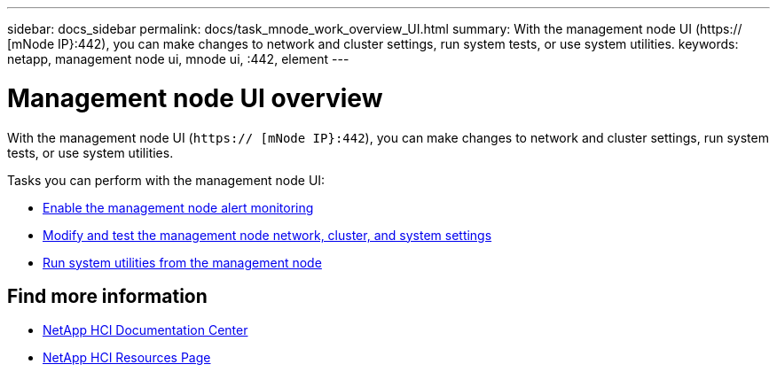 ---
sidebar: docs_sidebar
permalink: docs/task_mnode_work_overview_UI.html
summary: With the management node UI (https:// [mNode IP}:442), you can make changes to network and cluster settings, run system tests, or use system utilities.
keywords: netapp, management node ui, mnode ui, :442, element
---

= Management node UI overview

:hardbreaks:
:nofooter:
:icons: font
:linkattrs:
:imagesdir: ../media/

[.lead]
With the management node UI (`https:// [mNode IP}:442`), you can make changes to network and cluster settings, run system tests, or use system utilities.

Tasks you can perform with the management node UI:

* link:task_mnode_enable_alerts.html[Enable the management node alert monitoring]
* link:task_mnode_settings.html[Modify and test the management node network, cluster, and system settings]
* link:task_mnode_run_system_utilities.html[Run system utilities from the management node]


[discrete]
== Find more information
* https://docs.netapp.com/hci/index.jsp[NetApp HCI Documentation Center^]
* https://docs.netapp.com/us-en/documentation/hci.aspx[NetApp HCI Resources Page^]
